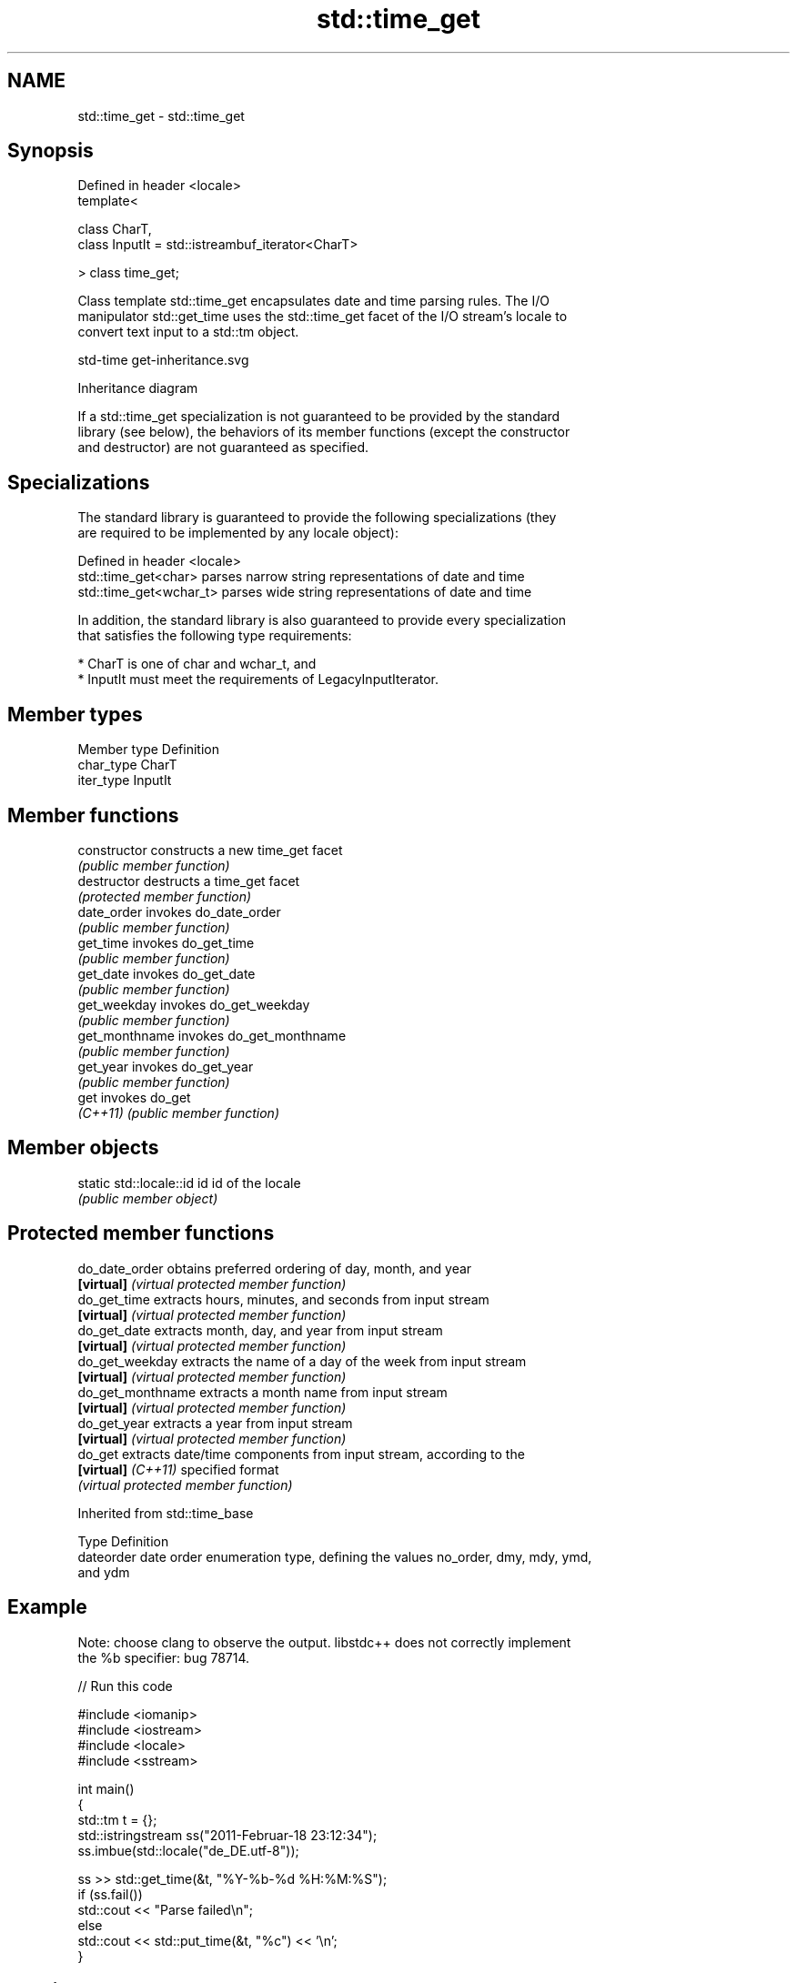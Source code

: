 .TH std::time_get 3 "2024.06.10" "http://cppreference.com" "C++ Standard Libary"
.SH NAME
std::time_get \- std::time_get

.SH Synopsis
   Defined in header <locale>
   template<

       class CharT,
       class InputIt = std::istreambuf_iterator<CharT>

   > class time_get;

   Class template std::time_get encapsulates date and time parsing rules. The I/O
   manipulator std::get_time uses the std::time_get facet of the I/O stream's locale to
   convert text input to a std::tm object.

   std-time get-inheritance.svg

                                   Inheritance diagram

   If a std::time_get specialization is not guaranteed to be provided by the standard
   library (see below), the behaviors of its member functions (except the constructor
   and destructor) are not guaranteed as specified.

.SH Specializations

   The standard library is guaranteed to provide the following specializations (they
   are required to be implemented by any locale object):

   Defined in header <locale>
   std::time_get<char>    parses narrow string representations of date and time
   std::time_get<wchar_t> parses wide string representations of date and time

   In addition, the standard library is also guaranteed to provide every specialization
   that satisfies the following type requirements:

     * CharT is one of char and wchar_t, and
     * InputIt must meet the requirements of LegacyInputIterator.

.SH Member types

   Member type Definition
   char_type   CharT
   iter_type   InputIt

.SH Member functions

   constructor   constructs a new time_get facet
                 \fI(public member function)\fP
   destructor    destructs a time_get facet
                 \fI(protected member function)\fP
   date_order    invokes do_date_order
                 \fI(public member function)\fP 
   get_time      invokes do_get_time
                 \fI(public member function)\fP 
   get_date      invokes do_get_date
                 \fI(public member function)\fP 
   get_weekday   invokes do_get_weekday
                 \fI(public member function)\fP 
   get_monthname invokes do_get_monthname
                 \fI(public member function)\fP 
   get_year      invokes do_get_year
                 \fI(public member function)\fP 
   get           invokes do_get
   \fI(C++11)\fP       \fI(public member function)\fP 

.SH Member objects

   static std::locale::id id id of the locale
                             \fI(public member object)\fP

.SH Protected member functions

   do_date_order     obtains preferred ordering of day, month, and year
   \fB[virtual]\fP         \fI(virtual protected member function)\fP 
   do_get_time       extracts hours, minutes, and seconds from input stream
   \fB[virtual]\fP         \fI(virtual protected member function)\fP 
   do_get_date       extracts month, day, and year from input stream
   \fB[virtual]\fP         \fI(virtual protected member function)\fP 
   do_get_weekday    extracts the name of a day of the week from input stream
   \fB[virtual]\fP         \fI(virtual protected member function)\fP 
   do_get_monthname  extracts a month name from input stream
   \fB[virtual]\fP         \fI(virtual protected member function)\fP 
   do_get_year       extracts a year from input stream
   \fB[virtual]\fP         \fI(virtual protected member function)\fP 
   do_get            extracts date/time components from input stream, according to the
   \fB[virtual]\fP \fI(C++11)\fP specified format
                     \fI(virtual protected member function)\fP 

Inherited from std::time_base

   Type      Definition
   dateorder date order enumeration type, defining the values no_order, dmy, mdy, ymd,
             and ydm

.SH Example

   Note: choose clang to observe the output. libstdc++ does not correctly implement
   the %b specifier: bug 78714.

   
// Run this code

 #include <iomanip>
 #include <iostream>
 #include <locale>
 #include <sstream>
  
 int main()
 {
     std::tm t = {};
     std::istringstream ss("2011-Februar-18 23:12:34");
     ss.imbue(std::locale("de_DE.utf-8"));
  
     ss >> std::get_time(&t, "%Y-%b-%d %H:%M:%S");
     if (ss.fail())
         std::cout << "Parse failed\\n";
     else
         std::cout << std::put_time(&t, "%c") << '\\n';
 }

.SH Possible output:

 Sun Feb 18 23:12:34 2011

.SH See also

   time_put formats contents of std::tm for output as character sequence
            \fI(class template)\fP 
   get_time parses a date/time value of specified format
   \fI(C++11)\fP  \fI(function template)\fP 
